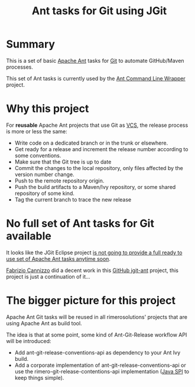 #+TITLE: Ant tasks for Git using JGit

* Summary
This is a set of basic [[http://ant.apache.org/][Apache Ant]] tasks for [[http://git-scm.com/][Git]] to automate GitHub/Maven processes.

This set of Ant tasks is currently used by the [[https://github.com/rimerosolutions/ant-wrapper][Ant Command Line Wrapper]] project.

* Why this project
For *reusable* Apache Ant projects that use Git as [[https://en.wikipedia.org/wiki/Revision_control][VCS]], the release process is more or less the same:

- Write code on a dedicated branch or in the trunk or elsewhere.
- Get ready for a release and increment the release number according to some conventions.
- Make sure that the Git tree is up to date
- Commit the changes to the local repository, only files affected by the version number change.
- Push to the remote repository origin.
- Push the build artifacts to a Maven/Ivy repository, or some shared repository of some kind.
- Tag the current branch to trace the new release

* No full set of Ant tasks for Git available
It looks like the JGit Eclipse project [[http://wiki.eclipse.org/JGit/User_Guide#Ant_Tasks][is not going to provide a full ready to use set of Apache Ant tasks anytime soon]].

[[https://github.com/smartrics][Fabrizio Cannizzo]] did a decent work in this [[https://github.com/smartrics/jgit-ant][GitHub jgit-ant]] project, this project is just a continuation of it...

* The bigger picture for this project

Apache Ant Git tasks will be reused in all rimerosolutions' projects that are using Apache Ant as build tool.

The idea is that at some point, some kind of Ant-Git-Release workflow API will be introduced:

- Add ant-git-release-conventions-api as dependency to your Ant Ivy build.
- Add a corporate implementation of ant-git-release-conventions-api or use the rimero-git-release-contentions-api implementation ([[http://en.wikipedia.org/wiki/Service_provider_interface][Java SPI]] to keep things simple).
